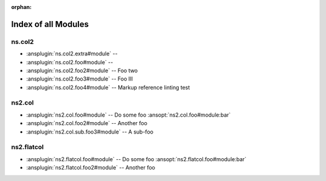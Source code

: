 :orphan:

.. meta::
  :antsibull-docs: <ANTSIBULL_DOCS_VERSION>

.. _list_of_module_plugins:

Index of all Modules
====================

ns.col2
-------

* :ansplugin:`ns.col2.extra#module` --
* :ansplugin:`ns.col2.foo#module` --
* :ansplugin:`ns.col2.foo2#module` -- Foo two
* :ansplugin:`ns.col2.foo3#module` -- Foo III
* :ansplugin:`ns.col2.foo4#module` -- Markup reference linting test

ns2.col
-------

* :ansplugin:`ns2.col.foo#module` -- Do some foo :ansopt:`ns2.col.foo#module:bar`
* :ansplugin:`ns2.col.foo2#module` -- Another foo
* :ansplugin:`ns2.col.sub.foo3#module` -- A sub-foo

ns2.flatcol
-----------

* :ansplugin:`ns2.flatcol.foo#module` -- Do some foo :ansopt:`ns2.flatcol.foo#module:bar`
* :ansplugin:`ns2.flatcol.foo2#module` -- Another foo
